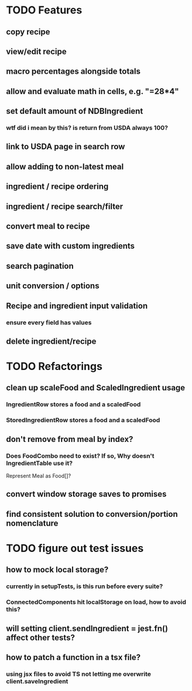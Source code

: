 * TODO Features
** copy recipe
** view/edit recipe
** macro percentages alongside totals
** allow and evaluate math in cells, e.g. "=28*4"
** set default amount of NDBIngredient
*** wtf did i mean by this?  is return from USDA always 100?
** link to USDA page in search row
** allow adding to non-latest meal
** ingredient / recipe ordering
** ingredient / recipe search/filter
** convert meal to recipe
** save date with custom ingredients
** search pagination
** unit conversion / options
** Recipe and ingredient input validation
*** ensure every field has values
** delete ingredient/recipe

* TODO Refactorings
** clean up scaleFood and ScaledIngredient usage
*** IngredientRow stores a food and a scaledFood
*** StoredIngredientRow stores a food and a scaledFood
** don't remove from meal by index?
*** Does FoodCombo need to exist? If so, Why doesn't IngredientTable use it?
    Represent Meal as Food[]?
** convert window storage saves to promises
** find consistent solution to conversion/portion nomenclature

* TODO figure out test issues
** how to mock local storage?
*** currently in setupTests, is this run before every suite?
*** ConnectedComponents hit localStorage on load, how to avoid this?
** will setting client.sendIngredient = jest.fn() affect other tests?
** how to patch a function in a tsx file?
*** using jsx files to avoid TS not letting me overwrite client.saveIngredient
